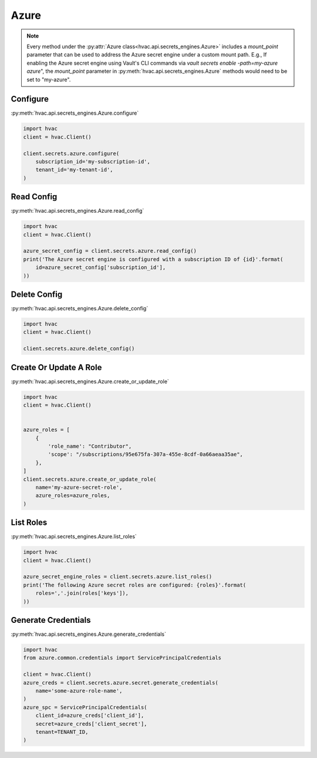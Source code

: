.. _azure-secret-engine:

Azure
=====

.. note::
    Every method under the :py:attr:`Azure class<hvac.api.secrets_engines.Azure>` includes a `mount_point` parameter that can be used to address the Azure secret engine under a custom mount path. E.g., If enabling the Azure secret engine using Vault's CLI commands via `vault secrets enable -path=my-azure azure`", the `mount_point` parameter in :py:meth:`hvac.api.secrets_engines.Azure` methods would need to be set to "my-azure".


Configure
---------

:py:meth:`hvac.api.secrets_engines.Azure.configure`

.. code:: python

    import hvac
    client = hvac.Client()

    client.secrets.azure.configure(
        subscription_id='my-subscription-id',
        tenant_id='my-tenant-id',
    )

Read Config
-----------

:py:meth:`hvac.api.secrets_engines.Azure.read_config`

.. code:: python

    import hvac
    client = hvac.Client()

    azure_secret_config = client.secrets.azure.read_config()
    print('The Azure secret engine is configured with a subscription ID of {id}'.format(
        id=azure_secret_config['subscription_id'],
    ))

Delete Config
-------------

:py:meth:`hvac.api.secrets_engines.Azure.delete_config`

.. code:: python

    import hvac
    client = hvac.Client()

    client.secrets.azure.delete_config()

Create Or Update A Role
-----------------------

:py:meth:`hvac.api.secrets_engines.Azure.create_or_update_role`

.. code:: python

    import hvac
    client = hvac.Client()


    azure_roles = [
        {
            'role_name': "Contributor",
            'scope': "/subscriptions/95e675fa-307a-455e-8cdf-0a66aeaa35ae",
        },
    ]
    client.secrets.azure.create_or_update_role(
        name='my-azure-secret-role',
        azure_roles=azure_roles,
    )

List Roles
----------

:py:meth:`hvac.api.secrets_engines.Azure.list_roles`

.. code:: python

    import hvac
    client = hvac.Client()

    azure_secret_engine_roles = client.secrets.azure.list_roles()
    print('The following Azure secret roles are configured: {roles}'.format(
        roles=','.join(roles['keys']),
    ))


Generate Credentials
--------------------

:py:meth:`hvac.api.secrets_engines.Azure.generate_credentials`

.. code:: python

    import hvac
    from azure.common.credentials import ServicePrincipalCredentials

    client = hvac.Client()
    azure_creds = client.secrets.azure.secret.generate_credentials(
        name='some-azure-role-name',
    )
    azure_spc = ServicePrincipalCredentials(
        client_id=azure_creds['client_id'],
        secret=azure_creds['client_secret'],
        tenant=TENANT_ID,
    )
